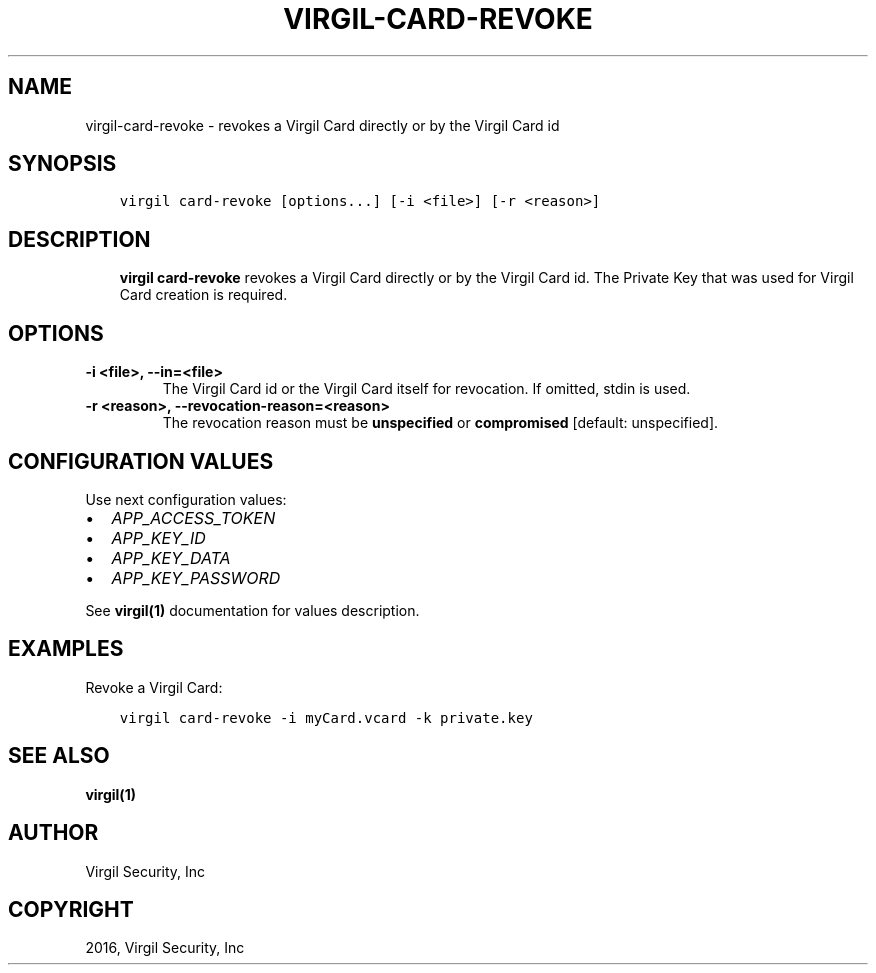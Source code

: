 .\" Man page generated from reStructuredText.
.
.TH "VIRGIL-CARD-REVOKE" "1" "Mar 27, 2017" "3.0.0" "virgil-cli"
.SH NAME
virgil-card-revoke \- revokes a Virgil Card directly or by the Virgil Card id
.
.nr rst2man-indent-level 0
.
.de1 rstReportMargin
\\$1 \\n[an-margin]
level \\n[rst2man-indent-level]
level margin: \\n[rst2man-indent\\n[rst2man-indent-level]]
-
\\n[rst2man-indent0]
\\n[rst2man-indent1]
\\n[rst2man-indent2]
..
.de1 INDENT
.\" .rstReportMargin pre:
. RS \\$1
. nr rst2man-indent\\n[rst2man-indent-level] \\n[an-margin]
. nr rst2man-indent-level +1
.\" .rstReportMargin post:
..
.de UNINDENT
. RE
.\" indent \\n[an-margin]
.\" old: \\n[rst2man-indent\\n[rst2man-indent-level]]
.nr rst2man-indent-level -1
.\" new: \\n[rst2man-indent\\n[rst2man-indent-level]]
.in \\n[rst2man-indent\\n[rst2man-indent-level]]u
..
.SH SYNOPSIS
.INDENT 0.0
.INDENT 3.5
.sp
.nf
.ft C
virgil card\-revoke [options...] [\-i <file>] [\-r <reason>]
.ft P
.fi
.UNINDENT
.UNINDENT
.SH DESCRIPTION
.INDENT 0.0
.INDENT 3.5
\fBvirgil card\-revoke\fP revokes a Virgil Card directly or by the Virgil Card id\&. The Private Key that was used for Virgil Card creation is required.
.UNINDENT
.UNINDENT
.SH OPTIONS
.INDENT 0.0
.TP
.B \-i <file>, \-\-in=<file>
The Virgil Card id or the Virgil Card itself for revocation. If omitted, stdin is used.
.UNINDENT
.INDENT 0.0
.TP
.B \-r <reason>, \-\-revocation\-reason=<reason>
The revocation reason must be \fBunspecified\fP or \fBcompromised\fP [default: unspecified].
.UNINDENT
.SH CONFIGURATION VALUES
.sp
Use next configuration values:
.INDENT 0.0
.IP \(bu 2
\fIAPP_ACCESS_TOKEN\fP
.IP \(bu 2
\fIAPP_KEY_ID\fP
.IP \(bu 2
\fIAPP_KEY_DATA\fP
.IP \(bu 2
\fIAPP_KEY_PASSWORD\fP
.UNINDENT
.sp
See \fBvirgil(1)\fP documentation for values description.
.SH EXAMPLES
.sp
Revoke a Virgil Card:
.INDENT 0.0
.INDENT 3.5
.sp
.nf
.ft C
virgil card\-revoke \-i myCard.vcard \-k private.key
.ft P
.fi
.UNINDENT
.UNINDENT
.SH SEE ALSO
.sp
\fBvirgil(1)\fP
.SH AUTHOR
Virgil Security, Inc
.SH COPYRIGHT
2016, Virgil Security, Inc
.\" Generated by docutils manpage writer.
.
